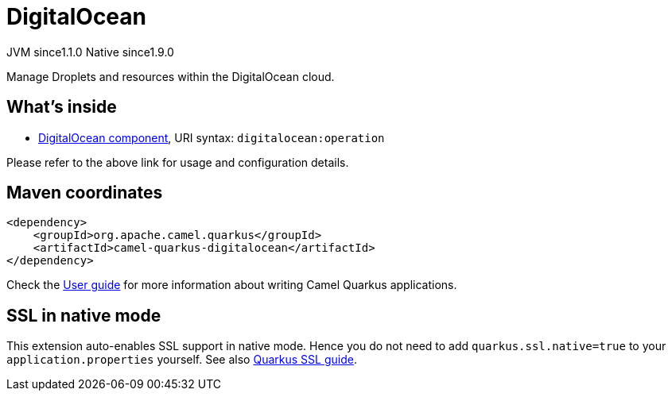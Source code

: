 // Do not edit directly!
// This file was generated by camel-quarkus-maven-plugin:update-extension-doc-page
= DigitalOcean
:cq-artifact-id: camel-quarkus-digitalocean
:cq-native-supported: true
:cq-status: Stable
:cq-status-deprecation: Stable
:cq-description: Manage Droplets and resources within the DigitalOcean cloud.
:cq-deprecated: false
:cq-jvm-since: 1.1.0
:cq-native-since: 1.9.0

[.badges]
[.badge-key]##JVM since##[.badge-supported]##1.1.0## [.badge-key]##Native since##[.badge-supported]##1.9.0##

Manage Droplets and resources within the DigitalOcean cloud.

== What's inside

* xref:{cq-camel-components}::digitalocean-component.adoc[DigitalOcean component], URI syntax: `digitalocean:operation`

Please refer to the above link for usage and configuration details.

== Maven coordinates

[source,xml]
----
<dependency>
    <groupId>org.apache.camel.quarkus</groupId>
    <artifactId>camel-quarkus-digitalocean</artifactId>
</dependency>
----

Check the xref:user-guide/index.adoc[User guide] for more information about writing Camel Quarkus applications.

== SSL in native mode

This extension auto-enables SSL support in native mode. Hence you do not need to add
`quarkus.ssl.native=true` to your `application.properties` yourself. See also
https://quarkus.io/guides/native-and-ssl[Quarkus SSL guide].

